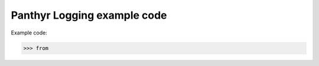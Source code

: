 ===============================
Panthyr Logging example code
===============================

Example code:

.. code:: python

    >>> from